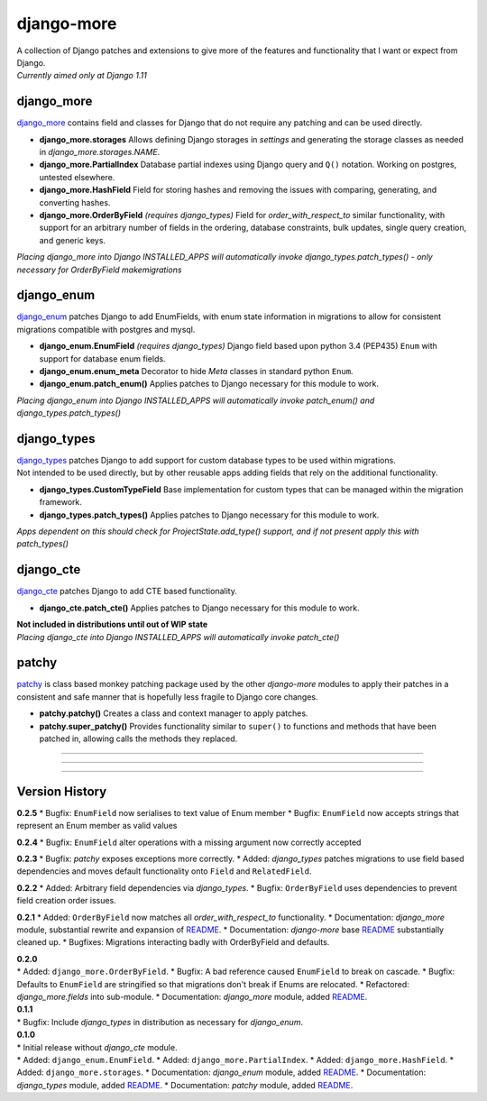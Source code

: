 django-more
===========

| A collection of Django patches and extensions to give more of the
  features and functionality that I want or expect from Django.
| *Currently aimed only at Django 1.11*

django\_more
------------

`django\_more <django_more/>`__ contains field and classes for Django
that do not require any patching and can be used directly.

-  **django\_more.storages**
   Allows defining Django storages in *settings* and generating the
   storage classes as needed in *django\_more.storages.NAME*.
-  **django\_more.PartialIndex**
   Database partial indexes using Django query and ``Q()`` notation.
   Working on postgres, untested elsewhere.
-  **django\_more.HashField**
   Field for storing hashes and removing the issues with comparing,
   generating, and converting hashes.
-  **django\_more.OrderByField** *(requires django\_types)*
   Field for *order\_with\_respect\_to* similar functionality, with
   support for an arbitrary number of fields in the ordering, database
   constraints, bulk updates, single query creation, and generic keys.

*Placing django\_more into Django INSTALLED\_APPS will automatically
invoke django\_types.patch\_types() - only necessary for OrderByField
makemigrations*

django\_enum
------------

`django\_enum <django_enum/>`__ patches Django to add EnumFields, with
enum state information in migrations to allow for consistent migrations
compatible with postgres and mysql.

-  **django\_enum.EnumField** *(requires django\_types)*
   Django field based upon python 3.4 (PEP435) ``Enum`` with support for
   database enum fields.
-  **django\_enum.enum\_meta**
   Decorator to hide *Meta* classes in standard python ``Enum``.
-  **django\_enum.patch\_enum()**
   Applies patches to Django necessary for this module to work.

*Placing django\_enum into Django INSTALLED\_APPS will automatically
invoke patch\_enum() and django\_types.patch\_types()*

django\_types
-------------

| `django\_types <django_types/>`__ patches Django to add support for
  custom database types to be used within migrations.
| Not intended to be used directly, but by other reusable apps adding
  fields that rely on the additional functionality.

-  **django\_types.CustomTypeField**
   Base implementation for custom types that can be managed within the
   migration framework.
-  **django\_types.patch\_types()**
   Applies patches to Django necessary for this module to work.

*Apps dependent on this should check for ProjectState.add\_type()
support, and if not present apply this with patch\_types()*

django\_cte
-----------

`django\_cte <django_cte/>`__ patches Django to add CTE based
functionality.

-  **django\_cte.patch\_cte()**
   Applies patches to Django necessary for this module to work.

| **Not included in distributions until out of WIP state**
| *Placing django\_cte into Django INSTALLED\_APPS will automatically
  invoke patch\_cte()*

patchy
------

`patchy <patchy/>`__ is class based monkey patching package used by the
other *django-more* modules to apply their patches in a consistent and
safe manner that is hopefully less fragile to Django core changes.

-  **patchy.patchy()**
   Creates a class and context manager to apply patches.
-  **patchy.super\_patchy()**
   Provides functionality similar to ``super()`` to functions and
   methods that have been patched in, allowing calls the methods they
   replaced.

--------------

--------------

--------------

Version History
---------------

**0.2.5** \* Bugfix: ``EnumField`` now serialises to text value of Enum
member \* Bugfix: ``EnumField`` now accepts strings that represent an
Enum member as valid values

**0.2.4** \* Bugfix: ``EnumField`` alter operations with a missing
argument now correctly accepted

**0.2.3** \* Bugfix: *patchy* exposes exceptions more correctly. \*
Added: *django\_types* patches migrations to use field based
dependencies and moves default functionality onto ``Field`` and
``RelatedField``.

**0.2.2** \* Added: Arbitrary field dependencies via *django\_types*. \*
Bugfix: ``OrderByField`` uses dependencies to prevent field creation
order issues.

**0.2.1** \* Added: ``OrderByField`` now matches all
*order\_with\_respect\_to* functionality. \* Documentation:
*django\_more* module, substantial rewrite and expansion of
`README <django_more/README.md>`__. \* Documentation: *django-more* base
`README <readme.md>`__ substantially cleaned up. \* Bugfixes: Migrations
interacting badly with OrderByField and defaults.

| **0.2.0**
| \* Added: ``django_more.OrderByField``. \* Bugfix: A bad reference
  caused ``EnumField`` to break on cascade. \* Bugfix: Defaults to
  ``EnumField`` are stringified so that migrations don't break if Enums
  are relocated. \* Refactored: *django\_more.fields* into sub-module.
  \* Documentation: *django\_more* module, added
  `README <django_more/README.md>`__.

| **0.1.1**
| \* Bugfix: Include *django\_types* in distribution as necessary for
  *django\_enum*.

| **0.1.0**
| \* Initial release without *django\_cte* module.
| \* Added: ``django_enum.EnumField``. \* Added:
  ``django_more.PartialIndex``. \* Added: ``django_more.HashField``. \*
  Added: ``django_more.storages``. \* Documentation: *django\_enum*
  module, added `README <django_enum/README.md>`__. \* Documentation:
  *django\_types* module, added `README <django_types/README.md>`__. \*
  Documentation: *patchy* module, added `README <patchy/README.md>`__.


